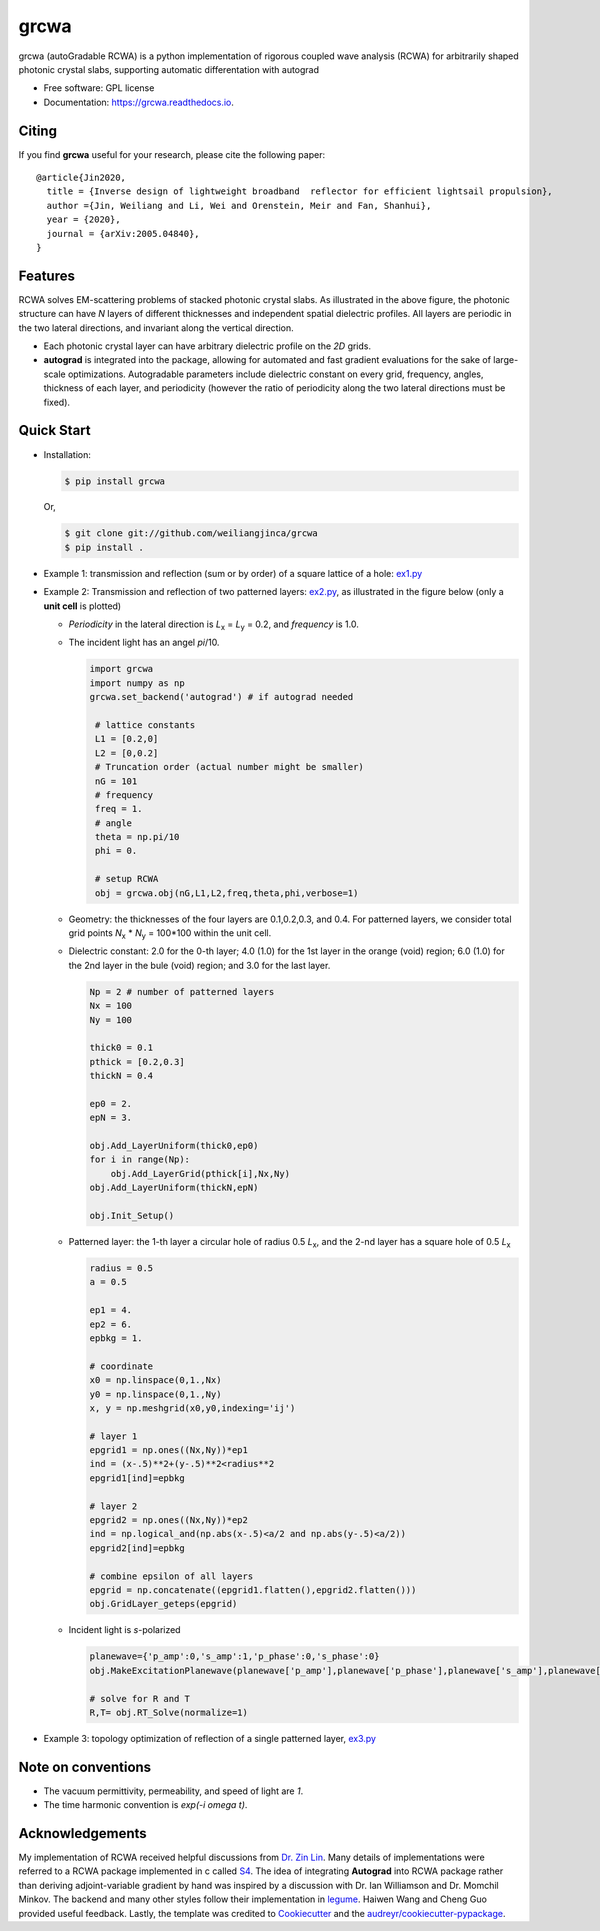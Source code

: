=====
grcwa
=====
.. image:: https://img.shields.io/pypi/v/grcwa.svg
        :target: https://pypi.python.org/pypi/grcwa

..
   .. image:: https://img.shields.io/travis/weiliangjinca/grcwa.svg
	   :target: https://travis-ci.org/weiliangjinca/grcwa

.. image:: https://readthedocs.org/projects/grcwa/badge/?version=latest
        :target: https://grcwa.readthedocs.io/en/latest/?badge=latest
        :alt: Documentation Status

grcwa (autoGradable RCWA) is a python implementation of rigorous
coupled wave analysis (RCWA) for arbitrarily shaped photonic crystal
slabs, supporting automatic differentation with autograd

* Free software: GPL license
* Documentation: https://grcwa.readthedocs.io.

Citing
-------

If you find **grcwa** useful for your research, please cite the
following paper:
::

   @article{Jin2020,
     title = {Inverse design of lightweight broadband  reflector for efficient lightsail propulsion},
     author ={Jin, Weiliang and Li, Wei and Orenstein, Meir and Fan, Shanhui},
     year = {2020},
     journal = {arXiv:2005.04840},
   }
  

Features
---------
.. image:: imag/scheme.png

RCWA solves EM-scattering problems of stacked photonic crystal
slabs. As illustrated in the above figure, the photonic structure can
have *N* layers of different thicknesses and independent spatial
dielectric profiles. All layers are periodic in the two lateral
directions, and invariant along the vertical direction.

* Each photonic crystal layer can have arbitrary dielectric profile on
  the *2D* grids.
* **autograd** is integrated into the package, allowing for automated
  and fast gradient evaluations for the sake of large-scale
  optimizations. Autogradable parameters include dielectric constant on
  every grid, frequency, angles, thickness of each layer, and
  periodicity (however the ratio of periodicity along the two lateral
  directions must be fixed).


Quick Start
-----------
* Installation:

  .. code-block:: console
		  
		  $ pip install grcwa

  Or,

  .. code-block:: console

		  $ git clone git://github.com/weiliangjinca/grcwa
		  $ pip install .


* Example 1: transmission and reflection (sum or by order) of a square lattice of a hole: `ex1.py <./example/ex1.py>`_

* Example 2: Transmission and reflection of two patterned layers: `ex2.py <./example/ex2.py>`_, as illustrated in the figure below (only a **unit cell** is plotted)

  .. image:: imag/ex.png
	     
  * *Periodicity* in the lateral direction is  *L*\ :sub:`x` = *L*\ :sub:`y` = 0.2, and *frequency* is 1.0.

  * The incident light has an angel *pi*/10.

    .. code-block:: python
		  
		    import grcwa
		    import numpy as np
		    grcwa.set_backend('autograd') # if autograd needed
		    
		     # lattice constants
		     L1 = [0.2,0]
		     L2 = [0,0.2]
		     # Truncation order (actual number might be smaller)
		     nG = 101
		     # frequency
		     freq = 1.
		     # angle
		     theta = np.pi/10
		     phi = 0.

		     # setup RCWA
		     obj = grcwa.obj(nG,L1,L2,freq,theta,phi,verbose=1)		    

  * Geometry: the thicknesses of the four layers are 0.1,0.2,0.3, and 0.4. For patterned layers, we consider total grid points *N*\ :sub:`x` \* *N*\ :sub:`y` = 100\*100 within the unit cell.
    
  * Dielectric constant: 2.0 for the 0-th layer; 4.0 (1.0) for the 1st layer in the orange (void) region; 6.0 (1.0) for the 2nd layer in the bule (void) region; and 3.0 for the last layer.

    .. code-block:: python

		    Np = 2 # number of patterned layers
		    Nx = 100
		    Ny = 100
		    
		    thick0 = 0.1
		    pthick = [0.2,0.3]
		    thickN = 0.4

		    ep0 = 2.
		    epN = 3.
		    
		    obj.Add_LayerUniform(thick0,ep0)
		    for i in range(Np):
		        obj.Add_LayerGrid(pthick[i],Nx,Ny)
		    obj.Add_LayerUniform(thickN,epN)

		    obj.Init_Setup()

  * Patterned layer: the 1-th layer a circular hole of radius 0.5 *L*\ :sub:`x`, and the 2-nd layer has a square hole of 0.5 *L*\ :sub:`x`
  
    .. code-block:: python

		    radius = 0.5
		    a = 0.5

		    ep1 = 4.
		    ep2 = 6.
		    epbkg = 1.

		    # coordinate
		    x0 = np.linspace(0,1.,Nx)
		    y0 = np.linspace(0,1.,Ny)
		    x, y = np.meshgrid(x0,y0,indexing='ij')

		    # layer 1
		    epgrid1 = np.ones((Nx,Ny))*ep1
		    ind = (x-.5)**2+(y-.5)**2<radius**2
		    epgrid1[ind]=epbkg

		    # layer 2
		    epgrid2 = np.ones((Nx,Ny))*ep2
		    ind = np.logical_and(np.abs(x-.5)<a/2 and np.abs(y-.5)<a/2))
		    epgrid2[ind]=epbkg		    
		    
		    # combine epsilon of all layers
		    epgrid = np.concatenate((epgrid1.flatten(),epgrid2.flatten()))
		    obj.GridLayer_geteps(epgrid)

  * Incident light is *s*-polarized

    .. code-block:: python

		     planewave={'p_amp':0,'s_amp':1,'p_phase':0,'s_phase':0}
		     obj.MakeExcitationPlanewave(planewave['p_amp'],planewave['p_phase'],planewave['s_amp'],planewave['s_phase'],order = 0)

		     # solve for R and T
		     R,T= obj.RT_Solve(normalize=1)

* Example 3: topology optimization of reflection of a single patterned layer, `ex3.py <./example/ex3.py>`_
  
Note on conventions
-------------------

* The vacuum permittivity, permeability, and speed of light are *1*.
* The time harmonic convention is *exp(-i omega t)*.

Acknowledgements
----------------

My implementation of RCWA received helpful discussions from `Dr. Zin
Lin
<https://scholar.google.com/citations?user=3ZgzHLYAAAAJ&hl=en>`_. Many
details of implementations were referred to a RCWA package implemented
in c called `S4 <https://github.com/victorliu/S4>`_. The idea of
integrating **Autograd** into RCWA package rather than deriving
adjoint-variable gradient by hand was inspired by a discussion with
Dr. Ian Williamson and Dr. Momchil Minkov. The backend and many other
styles follow their implementation in `legume
<https://github.com/fancompute/legume>`_. Haiwen Wang and Cheng Guo
provided useful feedback. Lastly, the template was credited to
Cookiecutter_ and the `audreyr/cookiecutter-pypackage`_.


.. _Cookiecutter: https://github.com/audreyr/cookiecutter
.. _`audreyr/cookiecutter-pypackage`: https://github.com/audreyr/cookiecutter-pypackage

